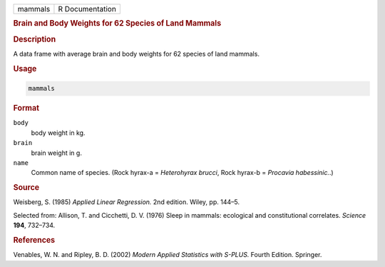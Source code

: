 .. container::

   ======= ===============
   mammals R Documentation
   ======= ===============

   .. rubric:: Brain and Body Weights for 62 Species of Land Mammals
      :name: mammals

   .. rubric:: Description
      :name: description

   A data frame with average brain and body weights for 62 species of
   land mammals.

   .. rubric:: Usage
      :name: usage

   .. code:: R

      mammals

   .. rubric:: Format
      :name: format

   ``body``
      body weight in kg.

   ``brain``
      brain weight in g.

   ``name``
      Common name of species. (Rock hyrax-a = *Heterohyrax brucci*, Rock
      hyrax-b = *Procavia habessinic.*.)

   .. rubric:: Source
      :name: source

   Weisberg, S. (1985) *Applied Linear Regression.* 2nd edition. Wiley,
   pp. 144–5.

   Selected from: Allison, T. and Cicchetti, D. V. (1976) Sleep in
   mammals: ecological and constitutional correlates. *Science* **194**,
   732–734.

   .. rubric:: References
      :name: references

   Venables, W. N. and Ripley, B. D. (2002) *Modern Applied Statistics
   with S-PLUS.* Fourth Edition. Springer.
